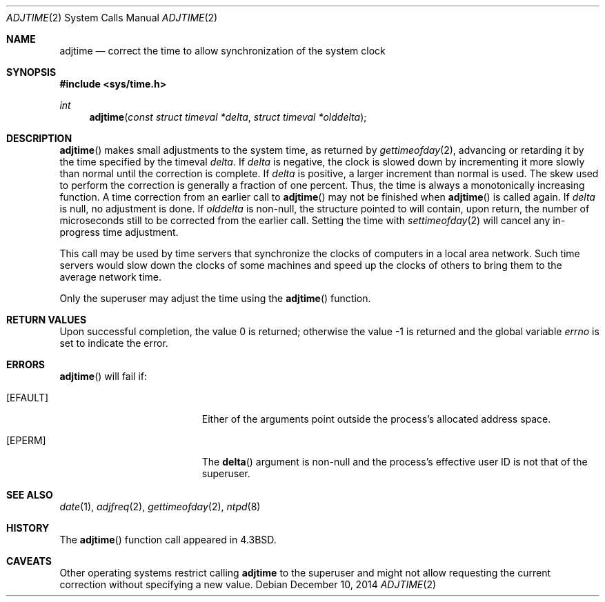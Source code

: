 .\"	$OpenBSD: adjtime.2,v 1.21 2014/12/10 19:19:00 schwarze Exp $
.\"	$NetBSD: adjtime.2,v 1.5 1995/10/12 15:40:44 jtc Exp $
.\"
.\" Copyright (c) 1980, 1991, 1993
.\"	The Regents of the University of California.  All rights reserved.
.\"
.\" Redistribution and use in source and binary forms, with or without
.\" modification, are permitted provided that the following conditions
.\" are met:
.\" 1. Redistributions of source code must retain the above copyright
.\"    notice, this list of conditions and the following disclaimer.
.\" 2. Redistributions in binary form must reproduce the above copyright
.\"    notice, this list of conditions and the following disclaimer in the
.\"    documentation and/or other materials provided with the distribution.
.\" 3. Neither the name of the University nor the names of its contributors
.\"    may be used to endorse or promote products derived from this software
.\"    without specific prior written permission.
.\"
.\" THIS SOFTWARE IS PROVIDED BY THE REGENTS AND CONTRIBUTORS ``AS IS'' AND
.\" ANY EXPRESS OR IMPLIED WARRANTIES, INCLUDING, BUT NOT LIMITED TO, THE
.\" IMPLIED WARRANTIES OF MERCHANTABILITY AND FITNESS FOR A PARTICULAR PURPOSE
.\" ARE DISCLAIMED.  IN NO EVENT SHALL THE REGENTS OR CONTRIBUTORS BE LIABLE
.\" FOR ANY DIRECT, INDIRECT, INCIDENTAL, SPECIAL, EXEMPLARY, OR CONSEQUENTIAL
.\" DAMAGES (INCLUDING, BUT NOT LIMITED TO, PROCUREMENT OF SUBSTITUTE GOODS
.\" OR SERVICES; LOSS OF USE, DATA, OR PROFITS; OR BUSINESS INTERRUPTION)
.\" HOWEVER CAUSED AND ON ANY THEORY OF LIABILITY, WHETHER IN CONTRACT, STRICT
.\" LIABILITY, OR TORT (INCLUDING NEGLIGENCE OR OTHERWISE) ARISING IN ANY WAY
.\" OUT OF THE USE OF THIS SOFTWARE, EVEN IF ADVISED OF THE POSSIBILITY OF
.\" SUCH DAMAGE.
.\"
.\"     @(#)adjtime.2	8.1 (Berkeley) 6/4/93
.\"
.Dd $Mdocdate: December 10 2014 $
.Dt ADJTIME 2
.Os
.Sh NAME
.Nm adjtime
.Nd correct the time to allow synchronization of the system clock
.Sh SYNOPSIS
.Fd #include <sys/time.h>
.Ft int
.Fn adjtime "const struct timeval *delta" "struct timeval *olddelta"
.Sh DESCRIPTION
.Fn adjtime
makes small adjustments to the system time, as returned by
.Xr gettimeofday 2 ,
advancing or retarding it by the time specified by the timeval
.Fa delta .
If
.Fa delta
is negative, the clock is slowed down by incrementing it more slowly
than normal until the correction is complete.
If
.Fa delta
is positive, a larger increment than normal is used.
The skew used to perform the correction is generally a fraction of one percent.
Thus, the time is always a monotonically increasing function.
A time correction from an earlier call to
.Fn adjtime
may not be finished when
.Fn adjtime
is called again.
If
.Fa delta
is null, no adjustment is done.
If
.Fa olddelta
is non-null, the structure pointed to will contain, upon return, the
number of microseconds still to be corrected from the earlier call.
Setting the time with
.Xr settimeofday 2
will cancel any in-progress time adjustment.
.Pp
This call may be used by time servers that synchronize the clocks
of computers in a local area network.
Such time servers would slow down the clocks of some machines
and speed up the clocks of others to bring them to the average network time.
.Pp
Only the superuser may adjust the time using the
.Fn adjtime
function.
.Sh RETURN VALUES
.Rv -std
.Sh ERRORS
.Fn adjtime
will fail if:
.Bl -tag -width Er
.It Bq Er EFAULT
Either of the arguments point outside the process's allocated address space.
.It Bq Er EPERM
The
.Fn delta
argument is non-null and the process's effective user ID is not that
of the superuser.
.El
.Sh SEE ALSO
.Xr date 1 ,
.Xr adjfreq 2 ,
.Xr gettimeofday 2 ,
.Xr ntpd 8
.Sh HISTORY
The
.Fn adjtime
function call appeared in
.Bx 4.3 .
.Sh CAVEATS
Other operating systems restrict calling
.Nm
to the superuser and might not allow requesting the current
correction without specifying a new value.
